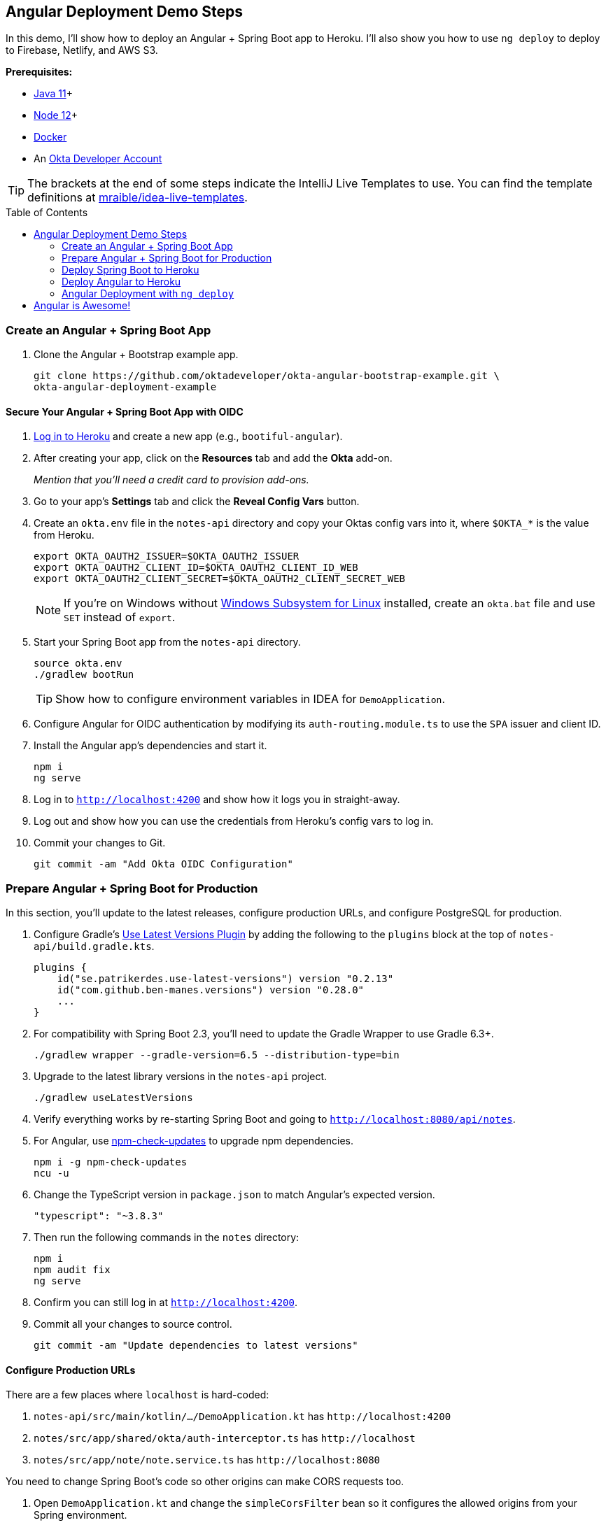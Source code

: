 :experimental:
// Define unicode for Apple Command key.
:commandkey: &#8984;
:toc: macro

== Angular Deployment Demo Steps

In this demo, I'll show how to deploy an Angular + Spring Boot app to Heroku. I'll also show you how to use `ng deploy` to deploy to Firebase, Netlify, and AWS S3.

**Prerequisites:**

* https://adoptopenjdk.net/[Java 11]+
* https://nodejs.org/[Node 12]+
* https://docs.docker.com/get-docker/[Docker]
* An https://developer.okta.com/signup/[Okta Developer Account]

TIP: The brackets at the end of some steps indicate the IntelliJ Live Templates to use. You can find the template definitions at https://github.com/mraible/idea-live-templates[mraible/idea-live-templates].

toc::[]

=== Create an Angular + Spring Boot App

. Clone the Angular + Bootstrap example app.
+
[source,shell]
----
git clone https://github.com/oktadeveloper/okta-angular-bootstrap-example.git \
okta-angular-deployment-example
----

==== Secure Your Angular + Spring Boot App with OIDC

. https://id.heroku.com/login[Log in to Heroku] and create a new app (e.g., `bootiful-angular`).

. After creating your app, click on the **Resources** tab and add the **Okta** add-on.
+
_Mention that you'll need a credit card to provision add-ons._

. Go to your app's **Settings** tab and click the **Reveal Config Vars** button.

. Create an `okta.env` file in the `notes-api` directory and copy your Oktas config vars into it, where `$OKTA_*` is the value from Heroku.
+
[source,shell]
----
export OKTA_OAUTH2_ISSUER=$OKTA_OAUTH2_ISSUER
export OKTA_OAUTH2_CLIENT_ID=$OKTA_OAUTH2_CLIENT_ID_WEB
export OKTA_OAUTH2_CLIENT_SECRET=$OKTA_OAUTH2_CLIENT_SECRET_WEB
----
+
NOTE: If you're on Windows without https://docs.microsoft.com/en-us/windows/wsl/install-win10[Windows Subsystem for Linux] installed, create an `okta.bat` file and use `SET` instead of `export`.

. Start your Spring Boot app from the `notes-api` directory.
+
[source,shell]
----
source okta.env
./gradlew bootRun
----
+
TIP: Show how to configure environment variables in IDEA for `DemoApplication`.

. Configure Angular for OIDC authentication by modifying its `auth-routing.module.ts` to use the `SPA` issuer and client ID.

. Install the Angular app's dependencies and start it.
+
[source,shell]
----
npm i
ng serve
----

. Log in to `http://localhost:4200` and show how it logs you in straight-away.

. Log out and show how you can use the credentials from Heroku's config vars to log in.

. Commit your changes to Git.
+
[source,shell]
----
git commit -am "Add Okta OIDC Configuration"
----

=== Prepare Angular + Spring Boot for Production

In this section, you'll update to the latest releases, configure production URLs, and configure PostgreSQL for production.

. Configure Gradle's https://github.com/patrikerdes/gradle-use-latest-versions-plugin[Use Latest Versions Plugin] by adding the following to the `plugins` block at the top of `notes-api/build.gradle.kts`.
+
[source,kotlin]
----
plugins {
    id("se.patrikerdes.use-latest-versions") version "0.2.13"
    id("com.github.ben-manes.versions") version "0.28.0"
    ...
}
----

. For compatibility with Spring Boot 2.3, you'll need to update the Gradle Wrapper to use Gradle 6.3+.
+
[source,shell]
----
./gradlew wrapper --gradle-version=6.5 --distribution-type=bin
----

. Upgrade to the latest library versions in the `notes-api` project.
+
[source,shell]
----
./gradlew useLatestVersions
----

. Verify everything works by re-starting Spring Boot and going to `http://localhost:8080/api/notes`.

. For Angular, use https://www.npmjs.com/package/npm-check-updates[npm-check-updates] to upgrade npm dependencies.
+
[source,shell]
----
npm i -g npm-check-updates
ncu -u
----

. Change the TypeScript version in `package.json` to match Angular's expected version.
+
[source,json]
----
"typescript": "~3.8.3"
----

. Then run the following commands in the `notes` directory:
+
[source,shell]
----
npm i
npm audit fix
ng serve
----

. Confirm you can still log in at `http://localhost:4200`.

. Commit all your changes to source control.
+
[source,shell]
----
git commit -am "Update dependencies to latest versions"
----

==== Configure Production URLs

There are a few places where `localhost` is hard-coded:

1. `notes-api/src/main/kotlin/.../DemoApplication.kt` has `\http://localhost:4200`
2. `notes/src/app/shared/okta/auth-interceptor.ts` has `\http://localhost`
3. `notes/src/app/note/note.service.ts` has `\http://localhost:8080`

You need to change Spring Boot's code so other origins can make CORS requests too.

. Open `DemoApplication.kt` and change the `simpleCorsFilter` bean so it configures the allowed origins from your Spring environment.
+
[source,kotlin]
----
@SpringBootApplication
class DemoApplication {

    @Value("#{ @environment['allowed.origins'] ?: {} }")
    private lateinit var allowedOrigins: List<String>

    @Bean
    fun simpleCorsFilter(): FilterRegistrationBean<CorsFilter> {
        val source = UrlBasedCorsConfigurationSource()
        val config = CorsConfiguration()
        config.allowCredentials = true
        config.allowedOrigins = allowedOrigins
        config.allowedMethods = listOf("*");
        config.allowedHeaders = listOf("*")
        source.registerCorsConfiguration("/**", config)
        val bean = FilterRegistrationBean(CorsFilter(source))
        bean.order = Ordered.HIGHEST_PRECEDENCE
        return bean
    }
}
----

. Define the `allowed.origins` property in `application.properties`.
+
[source,properties]
----
allowed.origins=http://localhost:4200
----

. Open `environment.ts` and add an `apiUrl` variable for development.
+
[source,typescript]
----
export const environment = {
  production: false,
  apiUrl: 'http://localhost:8080'
};
----

. Edit `environment.prod.ts` to point to your production Heroku URL.
+
[source,typescript]
----
export const environment = {
  production: true,
  apiUrl: 'https://bootiful-angular.herokuapp.com'
};
----

. Update `auth-interceptor.ts` to use `environment.apiUrl`.
+
[source,typescript]
----
private async handleAccess(request: HttpRequest<any>, next: HttpHandler): Promise<HttpEvent<any>> {
    const allowedOrigins = [environment.apiUrl];
    ...
}
----

. Update `notes.service.ts` as well.
+
[source,typescript]
----
export class NoteService {
  ...
  api = `${environment.apiUrl}/api/notes`;
  ...

  find(filter: NoteFilter): Observable<Note[]> {
    ...

    const userNotes = `${environment.apiUrl}/user/notes`;
    ...
  }
}
----

==== Use PostgreSQL in Production

. Edit `build.gradle.kts` and change the H2 dependency so PostgreSQL is used when `-Pprod` is passed in.
+
[source,kotlin]
----
if (project.hasProperty("prod")) {
    runtimeOnly("org.postgresql:postgresql")
} else {
    runtimeOnly("com.h2database:h2")
}
----

. Add the following code to make the `prod` profile the default when `-Pprod` is included in Gradle commands.
+
[source,kotlin]
----
val profile = if (project.hasProperty("prod")) "prod" else "dev"

tasks.bootRun {
    args("--spring.profiles.active=${profile}")
}

tasks.processResources {
    rename("application-${profile}.properties", "application.properties")
}
----

. Rename `application.properties` to `application-dev.properties` and add a URL for H2 so it will persist to disk.
+
[source,properties]
----
allowed.origins=http://localhost:4200
spring.datasource.url=jdbc:h2:file:./build/h2db/notes;DB_CLOSE_DELAY=-1
----

. Create a `src/main/docker/postgresql.yml` to test your `prod` profile settings.
+
[source,yaml]
----
version: '2'
services:
  notes-postgresql:
    image: postgres:12.1
    environment:
      - POSTGRES_USER=notes
      - POSTGRES_PASSWORD=
    ports:
      - 5432:5432
----

. Create an `application-prod.properties` with PostgeSQL settings.
+
[source,properties]
----
allowed.origins=http://localhost:4200
spring.jpa.database-platform=org.hibernate.dialect.PostgreSQLDialect
spring.jpa.hibernate.ddl-auto=update
spring.datasource.url=jdbc:postgresql://localhost:5432/notes
spring.datasource.username=notes
spring.datasource.password=
----

. The word `user` is a keyword in PostgreSQL, so you'll need to change `user` to `username` in the `Note` entity.

. Add a `@Profile` annotation to the top of `DataInitializer` so it only runs for the `dev` profile.
+
[source,kotlin]
----
@Profile("dev")
class DataInitializer(val repository: NotesRepository) : ApplicationRunner {...}
----

. To test your profiles, start PostgreSQL using Docker Compose.
+
[source,shell]
----
docker-compose -f src/main/docker/postgresql.yml up
----

. In another terminal, run your Spring Boot app.
+
[source,shell]
----
source okta.env
./gradlew bootRun -Pprod
----

. Confirm your Angular app can talk to it and get ready to deploy to production!
+
[source,shell]
----
git commit -am "Configure environments for production"
----

=== Deploy Spring Boot to Heroku

. Install the https://devcenter.heroku.com/articles/heroku-cli[Heroku CLI].
+
[source,shell]
----
brew tap heroku/brew && brew install heroku
----

. Mention how Heroku expects one Git repo per application and that https://elements.heroku.com/buildpacks/lstoll/heroku-buildpack-monorepo[heroku-buildpack-monorepo] solves this.

. Associate your existing Git repo with the app on Heroku.
+
[source,shell]
----
heroku git:remote -a $APP_NAME
----

. Set the `APP_BASE` config variable to point to the `notes-api` directory. While you're there, add the monorepo and Gradle buildpacks.
+
[source,shell]
----
heroku config:set APP_BASE=notes-api
heroku buildpacks:add https://github.com/lstoll/heroku-buildpack-monorepo
heroku buildpacks:add heroku/gradle
----

. Attach a PostgreSQL database to your app.
+
[source,shell]
----
heroku addons:create heroku-postgresql
----

. By default, https://devcenter.heroku.com/articles/deploying-gradle-apps-on-heroku[Heroku's Gradle support] runs `./gradlew build -x test`. Since you want it to run `./gradlew bootJar -Pprod`, you'll need to override it by setting a `GRADLE_TASK` config var.
+
[source,shell]
----
heroku config:set GRADLE_TASK="bootJar -Pprod"
----

. Run the following command and remove `_WEB` from the two variables that have it.
+
[source,shell]
----
heroku config:edit
----

. Now you're ready to deploy! Take a deep breath and witness how Heroku can deploy your Spring Boot + Kotlin app with a simple `git push`.
+
[source,shell]
----
git push heroku master
----

. Run `heroku open` and frown at 404.

. Add a `HomeController` [`kotlin-home`]
+
[source,kotlin]
----
package com.okta.developer.notes

import org.springframework.security.core.annotation.AuthenticationPrincipal
import org.springframework.security.oauth2.core.oidc.user.OidcUser
import org.springframework.web.bind.annotation.GetMapping
import org.springframework.web.bind.annotation.RestController

@RestController
class HomeController {

    @GetMapping("/")
    fun hello(@AuthenticationPrincipal user: OidcUser): String {
        return "Hello, ${user.fullName}"
    }
}
----

. Commit this change and deploy it to Heroku.
+
[source,shell]
----
git commit -am "Add HomeController"
git push heroku master
----

. Show `HomeController` working on Heroku. 🎉

=== Deploy Angular to Heroku

. Create another app on Heroku for the Angular frontend.
+
[source,shell]
----
heroku create
----

. Set the `APP_BASE` config variable and add the necessary buildpacks.
+
[source,shell]
----
APP_NAME=<app-name-from-heroku-create>
heroku config:set APP_BASE=notes -a $APP_NAME
heroku buildpacks:add https://github.com/lstoll/heroku-buildpack-monorepo -a $APP_NAME
heroku buildpacks:add heroku/nodejs -a $APP_NAME
----

. Change `notes/package.json` to have a different `start` script.
+
[source,json]
----
"start": "http-server-spa dist/notes index.html $PORT",
----

. Add a `heroku-postbuild` script to your `package.json`:
+
[source,json]
----
"heroku-postbuild": "ng build --prod && npm install -g http-server-spa"
----

. Commit your changes, add a new Git remote for this app, and deploy!
+
[source,shell]
----
git commit -am "Prepare Angular for Heroku"
git remote add angular https://git.heroku.com/$APP_NAME.git
git push angular master
----

. When it finishes deploying, you can open your Angular app with:
+
[source,shell]
----
heroku open --remote angular
----

. You won't be able to log in to your app until you modify the `SPA` app to have its Login redirect URI on Okta.

  * **Login redirect URI**: `\https://<angular-app-on-heroku>.herokuapp.com/callback`
  * **Logout redirect URI**:  `\https://<angular-app-on-heroku>.herokuapp.com`

. You should be able to log in now, but you won't be able to add any notes. Add an `ALLOWED_ORIGINS` variable in your Spring Boot app.
+
[source,shell]
----
heroku config:set ALLOWED_ORIGINS=https://$APP_NAME.herokuapp.com --remote heroku
----

. Now you should be able to add a note. Pat yourself on the back for a job well done!

. Change Hibernate to validate your schema by overriding the `ddl-auto` value.
+
[source,shell]
----
heroku config:set SPRING_JPA_HIBERNATE_DDL_AUTO=validate --remote heroku
----

==== Make Your Angular App More Secure on Heroku

. Show how accessing the using `http` (instead of `https`) doesn't work.

. Show security headers score using https://securityheaders.com[securityheaders.com].

. Create a `notes/static.json` file with the configuration for secure headers and redirect all HTTP requests to HTTPS. [`headers-heroku`]
+
[source,json]
----
{
  "headers": {
    "/**": {
      "Content-Security-Policy": "default-src 'self'; script-src 'self' 'unsafe-eval'; style-src 'self' 'unsafe-inline'; img-src 'self' data:; font-src 'self' data:; frame-ancestors 'none'; connect-src 'self' https://*.okta.com https://*.herokuapp.com",
      "Referrer-Policy": "no-referrer, strict-origin-when-cross-origin",
      "Strict-Transport-Security": "max-age=63072000; includeSubDomains",
      "X-Content-Type-Options": "nosniff",
      "X-Frame-Options": "DENY",
      "X-XSS-Protection": "1; mode=block",
      "Feature-Policy": "accelerometer 'none'; camera 'none'; microphone 'none'"
    }
  },
  "https_only": true,
  "root": "dist/notes/",
  "routes": {
    "/**": "index.html"
  }
}
----

. For `static.json` to be read, you have to use the https://github.com/heroku/heroku-buildpack-static[Heroku static buildpack]. This buildpack is made for SPA applications, so you can change the `scripts` section to Angular defaults. Add `--prod` to the `build` script since the static buildback uses this command.
+
[source,json]
----
"scripts": {
  "ng": "ng",
  "start": "ng serve",
  "build": "ng build --prod",
  "test": "ng test",
  "lint": "ng lint",
  "e2e": "ng e2e"
},
----

. Commit your changes to Git, add the static buildpack, and redeploy your Angular app.
+
[source,shell]
----
git add .
git commit -am "Configure secure headers and static buildpack"
heroku buildpacks:add https://github.com/heroku/heroku-buildpack-static.git --remote angular
git push angular master
----

. Now you should have a security report you can be proud of! 😃

=== Angular Deployment with `ng deploy`

In Angular CLI v8.3.0, an `ng deploy` command was introduced that allows you to automate deploying to many different cloud providers.

==== Angular Deployment to Firebase

. Create a `firebase` branch so you can make changes without affecting the work you've done for Heroku deployments.
+
[source,shell]
----
git checkout -b firebase
----

. Open a browser and go to https://firebase.google.com/[firebase.google.com]. Log in to your account, go to the console, and create a new project.
. Install the `@angular/fire` package.
+
[source,shell]
----
ng add @angular/fire
----

. Now you can run `ng deploy` and everything should work.

. You'll need to add the project's URL as an allowed origin in your Spring Boot app on Heroku. Copy the printed `Hosting URL` value and run the following command.
+
[source,shell]
----
heroku config:edit --remote heroku
----

. Add the new URL after your existing Heroku one, separating them with a comma. For example:
+
[source,shell]
----
ALLOWED_ORIGINS='https://stark-lake-39546.herokuapp.com,https://ng-notes-1337.web.app'
----

. You'll also need to modify your Okta SPA app to add your Firebase URL as a Login redirect URI and Logout redirect URI. For example:

  - **Login redirect URI**: `\https://ng-notes-1337.web.app/callback`
  - **Logout redirect URI**: `\https://ng-notes-1337.web.app`

==== Strong Security Headers on Firebase

. Test Firebase site on https://securityheaders.com/[securityheaders.com] to show how it scores a **D**.

. To fix this, you can https://firebase.google.com/docs/hosting/full-config#headers[configure headers] in your `firebase.json` file. [`headers-firebase`]
+
[source,json]
----
"headers": [ {
  "source": "/**",
  "headers": [
    {
      "key": "Content-Security-Policy",
      "value": "default-src 'self'; script-src 'self' 'unsafe-eval'; style-src 'self' 'unsafe-inline'; img-src 'self' data:; font-src 'self' data:; frame-ancestors 'none'; connect-src 'self' https://*.okta.com https://*.herokuapp.com"
    },
    {
      "key": "Referrer-Policy",
      "value": "no-referrer, strict-origin-when-cross-origin"
    },
    {
      "key": "X-Content-Type-Options",
      "value": "nosniff"
    },
    {
      "key": "X-Frame-Options",
      "value": "DENY"
    },
    {
      "key": "X-XSS-Protection",
      "value": "1; mode=block"
    },
    {
      "key": "Feature-Policy",
      "value": "accelerometer 'none'; camera 'none'; microphone 'none'"
    }
  ]
} ]
----
+
NOTE: You don't need to include a `Strict-Transport-Security` header because Firebase includes it by default.

. Run `ng deploy` and you should get an **A** now!

. Commit your changes to the `firebase` branch.
+
[source,shell]
----
git commit -am "Add Firebase deployment"
----

==== Angular Deployment to Netlify

. Check out your `master` branch and create a new `netlify` one.
+
[source,shell]
----
git checkout master
git checkout -b netlify
----

. Before running the command to add Netlify support, you'll need to https://app.netlify.com/signup[create a Netlify account].

. Create a temporary directory with an `index.html` file in it. Put "Hello, World" in the HTML file, then drag the directory into your browser window.

. Click on **Site Settings** to copy your **API ID** to a text editor. You'll also need a personal access token. To create one, click on your avatar in the top right > **User settings** > **Applications** and click **New access token**. Copy the generated token to your text editor.

. Run the command below to add Netlify deployment support.
+
[source,shell]
----
ng add @netlify-builder/deploy
----

. Copy and paste your API ID and personal access token when prompted, then run `ng deploy` to deploy your site.

. Update your Spring Boot app on Heroku to allow your Netlify app URL:
+
[source,shell]
----
heroku config:edit --remote heroku
----

. Update your Okta app to whitelist the URL as login and logout redirects.

. Show login and how redirect back to your app results in a 404.

. This happens because Netlify doesn't know your app is a SPA that manages its own routes. To fix this, create a `_redirects` file in the `notes/src` directory with the following contents.
+
[source,shell]
----
/*    /index.html   200
----

. Modify `angular.json` to include this file in its assets.
+
[source,json]
----
"assets": [
  "src/_redirects",
  "src/favicon.ico",
  "src/assets"
],
----

. Run `ng deploy` again and you should be able to log in successfully.

==== Better Security Headers on Netlify

If you test your new Firebase site on https://securityheaders.com/[securityheaders.com], you'll score a **D**. Netlify allows you to add https://docs.netlify.com/routing/headers/[custom headers] to improve your score.

. Create a `src/_headers` file with the following contents.
+
[source,text]
----
/*
  Content-Security-Policy: default-src 'self'; script-src 'self' 'unsafe-eval'; style-src 'self' 'unsafe-inline'; img-src 'self' data:; font-src 'self' data:; frame-ancestors 'none'; connect-src 'self' https://*.okta.com https://*.herokuapp.com
  Referrer-Policy: no-referrer, strict-origin-when-cross-origin
  X-Content-Type-Options: nosniff
  X-Frame-Options: DENY
  X-XSS-Protection: 1; mode=block
  Feature-Policy: accelerometer 'none'; camera 'none'; microphone 'none'
----
+
NOTE: You don't need to include a `Strict-Transport-Security` header because Netlify includes one by default.

. Modify `angular.json` to include this file in its assets.
+
[source,json]
----
"assets": [
 "src/_headers",
 "src/_redirects",
 "src/favicon.ico",
 "src/assets"
],
----

. Run `ng deploy` and you should get an **A** now!

. Commit your changes to the `netlify` branch.
+
[source,shell]
----
git commit -am "Add Netlify deployment"
----

[WARNING]
====
The Netlify schematic writes your access token to `angular.json`, which is a security risk (if you push these changes to your source control system).

[source,json]
----
"deploy": {
 "builder": "@netlify-builder/deploy:deploy",
 "options": {
   "outputPath": "dist/notes",
   "netlifyToken": "04b966f772XXX...",
   "siteId": "1dda959c-XXXX..."
 }
}
----
====

==== Angular Deployment to AWS S3

Amazon Simple Storage Service (Amazon S3) is an object storage service that is a popular option for hosting static sites.

. Check out your `master` branch and create a new `aws` one.
+
[source,shell]
----
git checkout master
git checkout -b aws
----

. Before running the command to add S3 deployment support, you'll need a few things:

  - An S3 Bucket
  - An AWS Region Name
  - A Secret Access Key
  - An Access Key ID

. After https://portal.aws.amazon.com/billing/signup[creating an account], go to the https://s3.console.aws.amazon.com/[Amazon S3 console]. Click **Create Bucket** and give it a name you'll remember. Use the default region selected for you and click **Create Bucket**.

. To create the secret access key, go to your https://console.aws.amazon.com/iam/home?nc2=h_m_sc#/security_credentials[security credentials page]. Expand the **Access keys** section, and then **Create New Access Key**. Click **Show Access Key** and copy the values into a text editor.

. Add the `@jefiozie/ngx-aws-deploy` package to deploy to S3:
+
[source,shell]
----
ng add @jefiozie/ngx-aws-deploy
----
+
When prompted, enter your region, bucket name, access key, and access key ID. When prompted for the folder, leave it blank.
+
CAUTION: This process writes these raw values to your `angular.json`. For a more secure setup, use environment variables: `NG_DEPLOY_AWS_ACCESS_KEY_ID`, `NG_DEPLOY_AWS_SECRET_ACCESS_KEY`, `NG_DEPLOY_AWS_BUCKET` and `NG_DEPLOY_AWS_REGION`.

. Run `ng deploy`.

. Next, you need to configure S3 for static website hosting. Go to your bucket > **Properties** > **Static website hosting**. Take note of the endpoint URL at the top of the card, you'll need this in a minute.

. Type `index.html` for the index and error document and click **Save**.

. By default, Amazon S3 blocks public access to your buckets. Go to the **Permissions** tab. Click the **Edit** button, clear **Block all public access**, and click **Save**.

. The last step you need to do to make it public is add a bucket policy. Go to **Permissions** > **Bucket Policy** and paste the following into the editor, replacing `{your-bucket-name}` with your bucket's name.
+
[source,json]
----
{
   "Version": "2012-10-17",
   "Statement": [
       {
           "Sid": "PublicReadGetObject",
           "Effect": "Allow",
           "Principal": "*",
           "Action": [
               "s3:GetObject"
           ],
           "Resource": [
               "arn:aws:s3:::{your-bucket-name}/*"
           ]
       }
   ]
}
----

. At this point, you could navigate to `\https://<bucket-name>.s3.amazonaws.com/index.html` in your browser, and the application will load. However, there's no HTTP to HTTPS redirect or resolution of `index.html` by default. You can use CloudFront to solve these issues.

. Open the https://console.aws.amazon.com/cloudfront/[CloudFront console] and choose **Create Distribution**. Under the Web section, click the **Get Started** button. Click in the **Origin Domain Name** field and select your S3 bucket.

. Set the **Viewer Protocol Policy** to `Redirect HTTP to HTTPS`, allow all HTTP methods, and enter `index.html` as the **Default Root Object**. Scroll to the bottom and click **Create Distribution**. When the Status column changes from `In Progress` to `Deployed`, navigate to the domain name in your browser.
+
NOTE: A distribution can take 20 minutes to deploy.

. After your distribution is deployed, update your Spring Boot app on Heroku to allow your CloudFront URL:
+
[source,shell]
----
heroku config:edit --remote heroku
----

. Update your Okta SPA app to whitelist the URL as a redirect, too.

. If you try to log in, you'll get a 403 when redirecting back to the site. To fix this, edit your distribution > **Error pages**. Create two custom error responses for `404` and `403`. Return a path of `/index.html` and a `200: OK` response code.

. Now you should be able to authenticate to your Angular app on AWS successfully!

==== Awesome Security Headers with AWS CloudFront + S3

. Show test results on https://securityheaders.com/[securityheaders.com].

. To add custom headers to AWS, you can use https://aws.amazon.com/blogs/networking-and-content-delivery/adding-http-security-headers-using-lambdaedge-and-amazon-cloudfront/[Lambda@Edge to add security headers].

. Go to the https://us-west-2.console.aws.amazon.com/lambda/home[Lambda Console] and select the `US-East-1 N` region from a drop-down list in the top right. Click **Create Function** to create a new function.

. Choose **Author from scratch** and name it `securityHeaders`. Under Permissions, select **Create a new role from AWS Policy templates**. Name the role `securityHeaders-role` and select **Basic Lambda@Edge permissions (for CloudFront trigger)**. Click **Create function**.

. In the Function code section, set `index.js` to have the following JavaScript. [`aws-headers`]
+
[source,js]
----
exports.handler = (event, context, callback) => {

  // get response
  const response = event.Records[0].cf.response;
  const headers = response.headers;

  // set headers
  headers['content-security-policy'] = [{key: 'Content-Security-Policy', value: "default-src 'self'; script-src 'self' 'unsafe-eval'; style-src 'self' 'unsafe-inline'; img-src 'self' data:; font-src 'self' data:; frame-ancestors 'none'; connect-src 'self' https://*.okta.com https://*.herokuapp.com"}];
  headers['referrer-policy'] = [{key: 'Referrer-Policy', value: 'no-referrer, strict-origin-when-cross-origin'}];
  headers['strict-transport-security'] = [{key: 'Strict-Transport-Security', value: 'max-age=63072000; includeSubdomains'}];
  headers['x-content-type-options'] = [{key: 'X-Content-Type-Options', value: 'nosniff'}];
  headers['x-frame-options'] = [{key: 'X-Frame-Options', value: 'DENY'}];
  headers['x-xss-protection'] = [{key: 'X-XSS-Protection', value: '1; mode=block'}];
  headers['feature-policy'] = [{key: 'Feature-Policy', value: "accelerometer 'none'; camera 'none'; microphone 'none'"}];

  // return modified response
  callback(null, response);
};
----

. Click **Save** and add a trigger. Select **CloudFront** and **Deploy to Lambda@Edge**. For the distribution, use the ID of your CloudFront distribution. Set the event to be **Origin response**. Select the "I acknowledge..." checkbox and click **Deploy**.

. Go back to your CloudFront Console and wait for the deploy to complete.

. Try your CloudFront domain again on https://securityheaders.com[securityheaders.com]. You should get an **A** this time.

. Commit your changes to the `aws` branch.
+
[source,shell]
----
git commit -am "Add AWS S3 deployment"
----

CAUTION: If you committed the changes in your `angular.json` file, you should delete your access key in **My Account** > **Security Credentials** and change your account password.

== Angular is Awesome!

⚡️ Find the code on GitHub: https://github.com/oktadeveloper/okta-angular-deployment-example[@oktadeveloper/okta-angular-deployment-example].

👀 Read the blog post: https://developer.okta.com/blog/2020/05/29/angular-deployment[Angular Deployment with a Side of Spring Boot].
